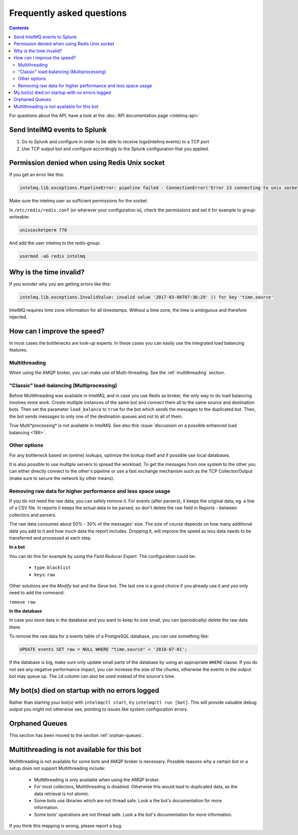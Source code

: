 ..
   SPDX-FileCopyrightText: 2014 Tomás Lima <synchroack@gmail.com>
   SPDX-License-Identifier: AGPL-3.0-or-later

Frequently asked questions
==========================

.. contents::

For questions about the API, have a look at the :doc:`API documentation page <intelmq-api>`

Send IntelMQ events to Splunk
-------------------------------------------------------------------

1. Go to Splunk and configure in order to be able to receive logs(intelmq events) to a TCP port
2. Use TCP output bot and configure accordingly to the Splunk configuration that you applied.

Permission denied when using Redis Unix socket
-------------------------------------------------------------------

If you get an error like this:

.. code-block::

   intelmq.lib.exceptions.PipelineError: pipeline failed - ConnectionError('Error 13 connecting to unix socket: /var/run/redis/redis.sock. Permission denied.',)

Make sure the intelmq user as sufficient permissions for the socket.

In ``/etc/redis/redis.conf`` (or wherever your configuration is), check the permissions and set it for example to group-writeable:

.. code-block::

   unixsocketperm 770

And add the user intelmq to the redis-group:

.. code-block:: bash

   usermod -aG redis intelmq

Why is the time invalid?
-------------------------------------------------------------------

If you wonder why you are getting errors like this:

.. code-block:: python

   intelmq.lib.exceptions.InvalidValue: invalid value '2017-03-06T07:36:29' () for key 'time.source'

IntelMQ requires time zone information for all timestamps. Without a time zone, the time is ambiguous and therefore rejected.

How can I improve the speed?
-------------------------------------------------------------------

In most cases the bottlenecks are look-up experts. In these cases you can easily use the integrated load balancing features.

Multithreading
^^^^^^^^^^^^^^

When using the AMQP broker, you can make use of Multi-threading. See the :ref:`multithreading` section.

"Classic" load-balancing (Multiprocessing)
^^^^^^^^^^^^^^^^^^^^^^^^^^^^^^^^^^^^^^^^^^

Before Multithreading was available in IntelMQ, and in case you use Redis as broker, the only way to do load balancing involves more work.
Create multiple instances of the same bot and connect them all to the same source and destination bots. Then set the parameter ``load_balance`` to ``true`` for the bot which sends the messages to the duplicated bot. Then, the bot sends messages to only one of the destination queues and not to all of them.

True Multi*processing* is not available in IntelMQ. See also this :issue:`discussion on a possible enhanced load balancing <186>`.

Other options
^^^^^^^^^^^^^

For any bottleneck based on (online) lookups, optimize the lookup itself and if possible use local databases.

It is also possible to use multiple servers to spread the workload. To get the messages from one system to the other you can either directly connect to the other's pipeline or use a fast exchange mechanism such as the TCP Collector/Output (make sure to secure the network by other means).

.. _faq-remove-raw-data:

Removing raw data for higher performance and less space usage
^^^^^^^^^^^^^^^^^^^^^^^^^^^^^^^^^^^^^^^^^^^^^^^^^^^^^^^^^^^^^

If you do not need the raw data, you can safely remove it. For events (after parsers), it keeps the original data, eg. a line of a CSV file. In reports it keeps the actual data to be parsed, so don't delete the raw field in Reports - between collectors and parsers.

The raw data consumes about 50% - 30% of the messages' size. The size of course depends on how many additional data you add to it and how much data the report includes. Dropping it, will improve the speed as less data needs to be transferred and processed at each step.


**In a bot**

You can do this for example by using the *Field Reducer Expert*. The configuration could be:

 * ``type``: ``blacklist``
 * ``keys``: ``raw``

Other solutions are the *Modify* bot and the *Sieve* bot. The last one is a good choice if you already use it and you only need to add the command:

``remove raw``

**In the database**

In case you store data in the database and you want to keep its size small, you can (periodically) delete the raw data there.

To remove the raw data for a events table of a PostgreSQL database, you can use something like:

.. code-block:: sql

   UPDATE events SET raw = NULL WHERE "time.source" < '2018-07-01';

If the database is big, make sure only update small parts of the database by using an appropriate ``WHERE`` clause. If you do not see any negative performance impact, you can increase the size of the chunks, otherwise the events in the output bot may queue up. The ``id`` column can also be used instead of the source's time.

My bot(s) died on startup with no errors logged
-------------------------------------------------------------------

Rather than starting your bot(s) with ``intelmqctl start``, try ``intelmqctl run [bot]``. This will provide valuable debug output you might not otherwise see, pointing to issues like system configuration errors.

Orphaned Queues
-------------------------------------------------------------------

This section has been moved to the section :ref:`orphan-queues`.

.. _faq multithreading not avail:
Multithreading is not available for this bot
-------------------------------------------------------------------

Multithreading is not available for some bots and AMQP broker is necessary. Possible reasons why a certain bot or a setup does not support Multithreading include:

 * Multithreading is only available when using the AMQP broker.
 * For most collectors, Multithreading is disabled. Otherwise this would lead to duplicated data, as the data retrieval is not atomic.
 * Some bots use libraries which are not thread safe. Look a the bot's documentation for more information.
 * Some bots' operations are not thread safe. Look a the bot's documentation for more information.

If you think this mapping is wrong, please report a bug.
